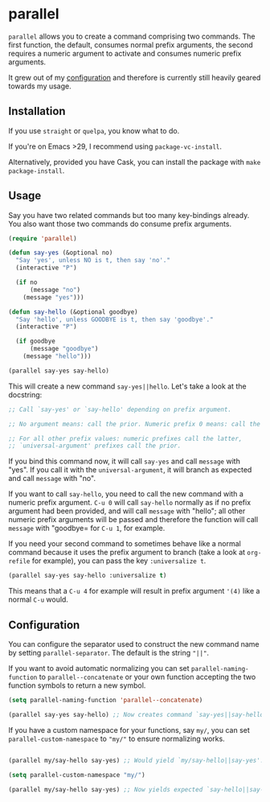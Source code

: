 * parallel

#+BEGIN_HTML
<a href='https://coveralls.io/github/Walheimat/parallel?branch=trunk'>
    <img
        src='https://coveralls.io/repos/github/Walheimat/parallel/badge.svg?branch=trunk'
        alt='Coverage Status'
    />
</a>
#+END_HTML

=parallel= allows you to create a command comprising two commands.
The first function, the default, consumes normal prefix arguments,
the second requires a numeric argument to activate and consumes
numeric prefix arguments.

It grew out of my [[https://github.com/Walheimat/wal-emacs][configuration]] and therefore is currently still
heavily geared towards my usage.

** Installation

If you use =straight= or =quelpa=, you know what to do.

If you're on Emacs >29, I recommend using =package-vc-install=.

Alternatively, provided you have Cask, you can install the package
with =make package-install=.

** Usage

Say you have two related commands but too many key-bindings already.
You also want those two commands do consume prefix arguments.

#+begin_src emacs-lisp
(require 'parallel)

(defun say-yes (&optional no)
  "Say 'yes', unless NO is t, then say 'no'."
  (interactive "P")

  (if no
      (message "no")
    (message "yes")))

(defun say-hello (&optional goodbye)
  "Say 'hello', unless GOODBYE is t, then say 'goodbye'."
  (interactive "P")

  (if goodbye
      (message "goodbye")
    (message "hello")))

(parallel say-yes say-hello)
#+end_src

This will create a new command =say-yes||hello=. Let's take a look at
the docstring:

#+begin_src emacs-lisp
;; Call `say-yes' or `say-hello' depending on prefix argument.

;; No argument means: call the prior. Numeric prefix 0 means: call the latter.

;; For all other prefix values: numeric prefixes call the latter,
;; `universal-argument' prefixes call the prior.
#+end_src

If you bind this command now, it will call =say-yes= and call
=message= with "yes". If you call it with the =universal-argument=, it
will branch as expected and call =message= with "no".

If you want to call =say-hello=, you need to call the new command with
a numeric prefix argument. =C-u 0= will call =say-hello= normally as
if no prefix argument had been provided, and will call =message= with
"hello"; all other numeric prefix arguments will be passed and
therefore the function will call =message= with "goodbye= for =C-u 1=,
for example.

If you need your second command to sometimes behave like a normal
command because it uses the prefix argument to branch (take a look at
=org-refile= for example), you can pass the key =:universalize t=.

#+begin_src emacs-lisp
(parallel say-yes say-hello :universalize t)
#+end_src

This means that a =C-u 4= for example will result in prefix argument
='(4)= like a normal =C-u= would.

** Configuration

You can configure the separator used to construct the new command name
by setting =parallel-separator=. The default is the string ="||"=.

If you want to avoid automatic normalizing you can set
=parallel-naming-function= to =parallel--concatenate= or your own
function accepting the two function symbols to return a new symbol.

#+begin_src emacs-lisp
(setq parallel-naming-function 'parallel--concatenate)

(parallel say-yes say-hello) ;; Now creates command `say-yes||say-hello'.
#+end_src

If you have a custom namespace for your functions, say =my/=, you can
set =parallel-custom-namespace= to ="my/"= to ensure normalizing
works.

#+begin_src emacs-lisp

(parallel my/say-hello say-yes) ;; Would yield `my/say-hello||say-yes'.

(setq parallel-custom-namespace "my/")

(parallel my/say-hello say-yes) ;; Now yields expected `say-hello||say-yes'.
#+end_src
